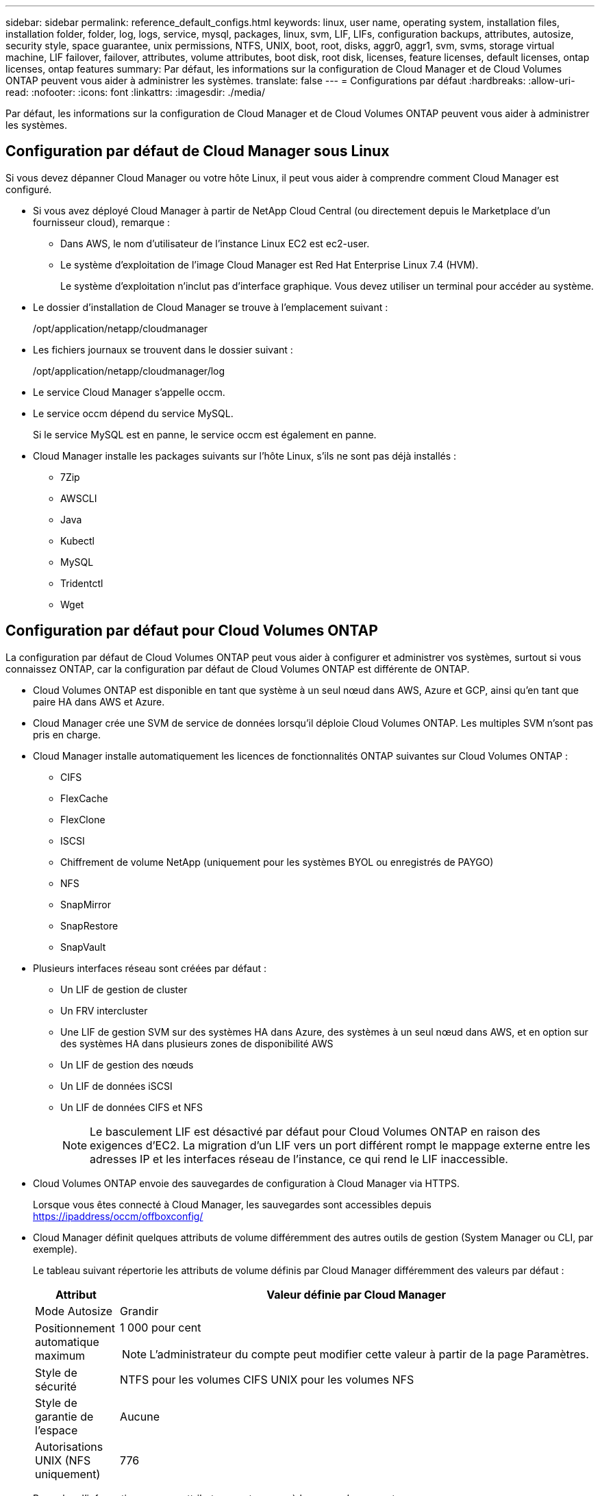 ---
sidebar: sidebar 
permalink: reference_default_configs.html 
keywords: linux, user name, operating system, installation files, installation folder, folder, log, logs, service, mysql, packages, linux,  svm, LIF, LIFs, configuration backups, attributes, autosize, security style, space guarantee, unix permissions, NTFS, UNIX, boot, root, disks, aggr0, aggr1, svm, svms, storage virtual machine, LIF failover, failover, attributes, volume attributes, boot disk, root disk, licenses, feature licenses, default licenses, ontap licenses, ontap features 
summary: Par défaut, les informations sur la configuration de Cloud Manager et de Cloud Volumes ONTAP peuvent vous aider à administrer les systèmes. 
translate: false 
---
= Configurations par défaut
:hardbreaks:
:allow-uri-read: 
:nofooter: 
:icons: font
:linkattrs: 
:imagesdir: ./media/


[role="lead"]
Par défaut, les informations sur la configuration de Cloud Manager et de Cloud Volumes ONTAP peuvent vous aider à administrer les systèmes.



== Configuration par défaut de Cloud Manager sous Linux

Si vous devez dépanner Cloud Manager ou votre hôte Linux, il peut vous aider à comprendre comment Cloud Manager est configuré.

* Si vous avez déployé Cloud Manager à partir de NetApp Cloud Central (ou directement depuis le Marketplace d'un fournisseur cloud), remarque :
+
** Dans AWS, le nom d'utilisateur de l'instance Linux EC2 est ec2-user.
** Le système d'exploitation de l'image Cloud Manager est Red Hat Enterprise Linux 7.4 (HVM).
+
Le système d'exploitation n'inclut pas d'interface graphique. Vous devez utiliser un terminal pour accéder au système.



* Le dossier d'installation de Cloud Manager se trouve à l'emplacement suivant :
+
/opt/application/netapp/cloudmanager

* Les fichiers journaux se trouvent dans le dossier suivant :
+
/opt/application/netapp/cloudmanager/log

* Le service Cloud Manager s'appelle occm.
* Le service occm dépend du service MySQL.
+
Si le service MySQL est en panne, le service occm est également en panne.

* Cloud Manager installe les packages suivants sur l'hôte Linux, s'ils ne sont pas déjà installés :
+
** 7Zip
** AWSCLI
** Java
** Kubectl
** MySQL
** Tridentctl
** Wget






== Configuration par défaut pour Cloud Volumes ONTAP

La configuration par défaut de Cloud Volumes ONTAP peut vous aider à configurer et administrer vos systèmes, surtout si vous connaissez ONTAP, car la configuration par défaut de Cloud Volumes ONTAP est différente de ONTAP.

* Cloud Volumes ONTAP est disponible en tant que système à un seul nœud dans AWS, Azure et GCP, ainsi qu'en tant que paire HA dans AWS et Azure.
* Cloud Manager crée une SVM de service de données lorsqu'il déploie Cloud Volumes ONTAP. Les multiples SVM n'sont pas pris en charge.
* Cloud Manager installe automatiquement les licences de fonctionnalités ONTAP suivantes sur Cloud Volumes ONTAP :
+
** CIFS
** FlexCache
** FlexClone
** ISCSI
** Chiffrement de volume NetApp (uniquement pour les systèmes BYOL ou enregistrés de PAYGO)
** NFS
** SnapMirror
** SnapRestore
** SnapVault


* Plusieurs interfaces réseau sont créées par défaut :
+
** Un LIF de gestion de cluster
** Un FRV intercluster
** Une LIF de gestion SVM sur des systèmes HA dans Azure, des systèmes à un seul nœud dans AWS, et en option sur des systèmes HA dans plusieurs zones de disponibilité AWS
** Un LIF de gestion des nœuds
** Un LIF de données iSCSI
** Un LIF de données CIFS et NFS
+

NOTE: Le basculement LIF est désactivé par défaut pour Cloud Volumes ONTAP en raison des exigences d'EC2. La migration d'un LIF vers un port différent rompt le mappage externe entre les adresses IP et les interfaces réseau de l'instance, ce qui rend le LIF inaccessible.



* Cloud Volumes ONTAP envoie des sauvegardes de configuration à Cloud Manager via HTTPS.
+
Lorsque vous êtes connecté à Cloud Manager, les sauvegardes sont accessibles depuis https://ipaddress/occm/offboxconfig/[]

* Cloud Manager définit quelques attributs de volume différemment des autres outils de gestion (System Manager ou CLI, par exemple).
+
Le tableau suivant répertorie les attributs de volume définis par Cloud Manager différemment des valeurs par défaut :

+
[cols="15,85"]
|===
| Attribut | Valeur définie par Cloud Manager 


| Mode Autosize | Grandir 


| Positionnement automatique maximum  a| 
1 000 pour cent


NOTE: L'administrateur du compte peut modifier cette valeur à partir de la page Paramètres.



| Style de sécurité | NTFS pour les volumes CIFS UNIX pour les volumes NFS 


| Style de garantie de l'espace | Aucune 


| Autorisations UNIX (NFS uniquement) | 776 
|===
+
Pour plus d'informations sur ces attributs, reportez-vous à la page _volume create_ man.





== Données de démarrage et de racine pour Cloud Volumes ONTAP

Outre le stockage des données utilisateur, Cloud Manager achète également du stockage cloud pour le démarrage et les données root sur chaque système Cloud Volumes ONTAP.



=== AWS

* Deux disques SSD à usage générique :
+
** Un disque de 140 Go pour les données racines (un par nœud)
** 9.6 et versions ultérieures : un disque de 86 Go pour les données de démarrage (un par nœud)
** 9.5 et versions antérieures : un disque de 45 Go pour les données de démarrage (un par nœud)


* Un instantané EBS pour chaque disque d'initialisation et disque racine
* Pour les paires HA, un volume EBS pour l'instance Mediator, qui est d'environ 8 Go




=== Azure (un seul nœud)

* Deux disques SSD Premium :
+
** Un disque de 90 Go pour les données de démarrage
** Un disque de 140 Go pour les données racines


* Un snapshot Azure pour chaque disque d'initialisation et disque racine




=== Azure (paires HA)

* Deux disques SSD premium de 90 Go pour le volume de démarrage (un par nœud)
* Deux blobs de page de stockage Premium de 140 Go pour le volume racine (un par nœud)
* Deux disques durs standard de 128 Go pour économiser les cœurs (un par nœud)
* Un snapshot Azure pour chaque disque d'initialisation et disque racine




=== GCP

* Un disque persistant standard de 10 Go pour les données de démarrage
* Un disque persistant standard de 64 Go pour les données racines
* Un disque persistant standard de 500 Go pour la NVRAM
* Un disque persistant standard de 216 Go pour la sauvegarde des cœurs
* Un snapshot GCP chacun pour le disque de démarrage et le disque racine




=== Où résident les disques

Cloud Manager dispose du stockage comme suit :

* Les données de démarrage résident sur un disque relié à l'instance ou à la machine virtuelle.
+
Ce disque, qui contient l'image d'amorçage, n'est pas disponible pour Cloud Volumes ONTAP.

* Les données root, qui contiennent la configuration du système et les journaux, résident dans aggr0.
* Le volume racine de la machine virtuelle de stockage (SVM) réside dans aggr1.
* Les volumes de données résident également dans aggr1.




=== Le cryptage

Les disques de démarrage et racine sont toujours cryptés dans Azure et Google Cloud Platform car le chiffrement est activé par défaut dans ces fournisseurs de Cloud.

Lorsque vous activez le chiffrement des données dans AWS à l'aide du service de gestion des clés (KMS), les disques racine et de démarrage pour Cloud Volumes ONTAP sont également chiffrés. Cela comprend le disque de démarrage de l'instance médiateur dans une paire HA. Les disques sont chiffrés à l'aide du CMK que vous sélectionnez lors de la création de l'environnement de travail.
